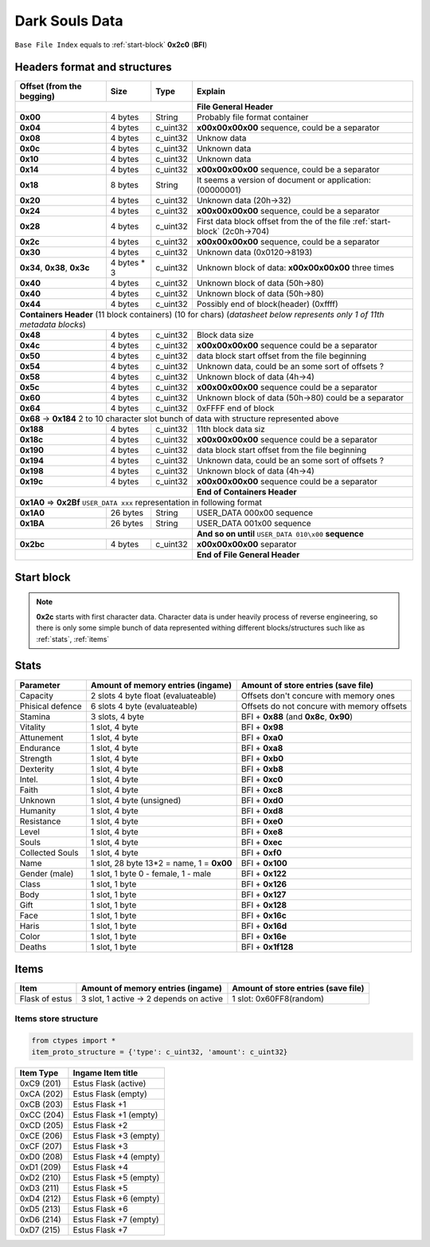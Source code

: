 Dark Souls Data
===============
``Base File Index`` equals to :ref:`start-block` **0x2c0** (**BFI**)

Headers format and structures
-----------------------------

+-----------------+---------+------------+-----------------------------------+
| Offset (from the| Size    | Type       | Explain                           |
| begging)        |         |            |                                   |
+=================+=========+============+===================================+
|                                        | **File General Header**           |
+-----------------+---------+------------+-----------------------------------+
| **0x00**        | 4 bytes | String     | Probably file format container    |
+-----------------+---------+------------+-----------------------------------+
| **0x04**        | 4 bytes | c_uint32   | **\x00\x00\x00\x00** sequence,    |
|                 |         |            | could be a separator              |
+-----------------+---------+------------+-----------------------------------+
| **0x08**        | 4 bytes | c_uint32   | Unknow data                       |
+-----------------+---------+------------+-----------------------------------+
| **0x0c**        | 4 bytes | c_uint32   | Unknown data                      |
+-----------------+---------+------------+-----------------------------------+
| **0x10**        | 4 bytes | c_uint32   | Unknown data                      |
+-----------------+---------+------------+-----------------------------------+
| **0x14**        | 4 bytes | c_uint32   | **\x00\x00\x00\x00** sequence,    |
|                 |         |            | could be a separator              |
+-----------------+---------+------------+-----------------------------------+
| **0x18**        | 8 bytes | String     | It seems a version of document or |
|                 |         |            | application: (00000001)           |
+-----------------+---------+------------+-----------------------------------+
| **0x20**        | 4 bytes | c_uint32   | Unknown data (20h->32)            |
+-----------------+---------+------------+-----------------------------------+
| **0x24**        | 4 bytes | c_uint32   | **\x00\x00\x00\x00** sequence,    |
|                 |         |            | could be a separator              |
+-----------------+---------+------------+-----------------------------------+
| **0x28**        | 4 bytes | c_uint32   | First data block offset from the  |
|                 |         |            | of the file :ref:`start-block`    |
|                 |         |            | (2c0h->704)                       |
+-----------------+---------+------------+-----------------------------------+
| **0x2c**        | 4 bytes | c_uint32   | **\x00\x00\x00\x00** sequence,    |
|                 |         |            | could be a separator              |
+-----------------+---------+------------+-----------------------------------+
| **0x30**        | 4 bytes | c_uint32   | Unknown data (0x0120->8193)       |
|                 |         |            |                                   |
+-----------------+---------+------------+-----------------------------------+
| **0x34**,       | 4 bytes | c_uint32   | Unknown block of data:            |
| **0x38**,       | * 3     |            | **\x00\x00\x00\x00** three times  |
| **0x3c**        |         |            |                                   |
+-----------------+---------+------------+-----------------------------------+
| **0x40**        | 4 bytes | c_uint32   | Unknown block of data             |
|                 |         |            | (50h->80)                         |
+-----------------+---------+------------+-----------------------------------+
| **0x40**        | 4 bytes | c_uint32   | Unknown block of data             |
|                 |         |            | (50h->80)                         |
+-----------------+---------+------------+-----------------------------------+
| **0x44**        | 4 bytes | c_uint32   | Possibly end of block(header)     |
|                 |         |            | (0xffff)                          |
+-----------------+---------+------------+-----------------------------------+
| **Containers Header** (11 block containers) (10 for chars)                 |
| (*datasheet below represents only 1 of 11th metadata blocks*)              |
+-----------------+---------+------------+-----------------------------------+
| **0x48**        | 4 bytes | c_uint32   | Block data size                   |
|                 |         |            |                                   |
+-----------------+---------+------------+-----------------------------------+
| **0x4c**        | 4 bytes | c_uint32   | **\x00\x00\x00\x00** sequence     |
|                 |         |            | could be a separator              |
+-----------------+---------+------------+-----------------------------------+
| **0x50**        | 4 bytes | c_uint32   | data block start offset from the  |
|                 |         |            | file beginning                    |
|                 |         |            |                                   |
+-----------------+---------+------------+-----------------------------------+
| **0x54**        | 4 bytes | c_uint32   | Unknown data, could be an some    |
|                 |         |            | sort of offsets ?                 |
+-----------------+---------+------------+-----------------------------------+
| **0x58**        | 4 bytes | c_uint32   | Unknown block of data             |
|                 |         |            | (4h->4)                           |
+-----------------+---------+------------+-----------------------------------+
| **0x5c**        | 4 bytes | c_uint32   | **\x00\x00\x00\x00** sequence     |
|                 |         |            | could be a separator              |
+-----------------+---------+------------+-----------------------------------+
| **0x60**        | 4 bytes | c_uint32   | Unknown block of data (50h->80)   |
|                 |         |            | could be a separator              |
+-----------------+---------+------------+-----------------------------------+
| **0x64**        | 4 bytes | c_uint32   | 0xFFFF end of block               |
|                 |         |            |                                   |
+-----------------+---------+------------+-----------------------------------+
| **0x68** -> **0x184**  2 to 10 character slot bunch of data with structure |
| represented    above                                                       |
+-----------------+---------+------------+-----------------------------------+
| **0x188**       | 4 bytes | c_uint32   | 11th block data siz               |
|                 |         |            |                                   |
+-----------------+---------+------------+-----------------------------------+
| **0x18c**       | 4 bytes | c_uint32   | **\x00\x00\x00\x00** sequence     |
|                 |         |            | could be a separator              |
+-----------------+---------+------------+-----------------------------------+
| **0x190**       | 4 bytes | c_uint32   | data block start offset from the  |
|                 |         |            | file beginning                    |
|                 |         |            |                                   |
+-----------------+---------+------------+-----------------------------------+
| **0x194**       | 4 bytes | c_uint32   | Unknown data, could be an some    |
|                 |         |            | sort of offsets ?                 |
+-----------------+---------+------------+-----------------------------------+
| **0x198**       | 4 bytes | c_uint32   | Unknown block of data             |
|                 |         |            | (4h->4)                           |
+-----------------+---------+------------+-----------------------------------+
| **0x19c**       | 4 bytes | c_uint32   | **\x00\x00\x00\x00** sequence     |
|                 |         |            | could be a separator              |
+-----------------+---------+------------+-----------------------------------+
|                                        | **End of Containers Header**      |
+-----------------+---------+------------+-----------------------------------+
|                                         **0x1A0** => **0x2Bf**             |
|                                         ``USER_DATA xxx`` representation   |
|                                         in following format                |
+-----------------+---------+------------+-----------------------------------+
| **0x1A0**       |26 bytes | String     | USER_DATA 000\x00 sequence        |
+-----------------+---------+------------+-----------------------------------+
| **0x1BA**       |26 bytes | String     | USER_DATA 001\x00 sequence        |
+-----------------+---------+------------+-----------------------------------+
|                                        | **And so on until**               |
|                                        | ``USER_DATA 010\x00`` **sequence**|
+-----------------+---------+------------+-----------------------------------+
| **0x2bc**       | 4 bytes | c_uint32   | **\x00\x00\x00\x00** separator    |
+-----------------+---------+------------+-----------------------------------+
|                                        | **End of File General Header**    |
+-----------------+---------+------------+-----------------------------------+

.. _start-block:

Start block
-----------
.. note::

    **0x2c** starts with first character data. Character data is under heavily
    process of reverse engineering, so there is only some simple bunch of data
    represented withing different blocks/structures such like as :ref:`stats`,
    :ref:`items`

.. _stats:

Stats
-----

+-----------+--------------------------+-------------------------+
| Parameter | Amount of memory entries | Amount of store entries |
|           | (ingame)                 | (save file)             |
+===========+==========================+=========================+
| Capacity  | 2 slots 4 byte float     | Offsets don't concure   |
|           | (evaluateable)           | with memory ones        |
+-----------+--------------------------+-------------------------+
| Phisical  | 6 slots 4 byte           | Offsets do not concure  |
| defence   | (evaluateable)           | with memory offsets     |
+-----------+--------------------------+-------------------------+
| Stamina   | 3 slots, 4 byte          | BFI + **0x88**          |
|           |                          | (and **0x8c**, **0x90**)|
+-----------+--------------------------+-------------------------+
| Vitality  | 1 slot, 4 byte           | BFI + **0x98**          |
+-----------+--------------------------+-------------------------+
| Attunement| 1 slot, 4 byte           | BFI + **0xa0**          |
+-----------+--------------------------+-------------------------+
| Endurance | 1 slot, 4 byte           | BFI + **0xa8**          |
+-----------+--------------------------+-------------------------+
| Strength  | 1 slot, 4 byte           | BFI + **0xb0**          |
+-----------+--------------------------+-------------------------+
| Dexterity | 1 slot, 4 byte           | BFI + **0xb8**          |
+-----------+--------------------------+-------------------------+
| Intel.    | 1 slot, 4 byte           | BFI + **0xc0**          |
+-----------+--------------------------+-------------------------+
| Faith     | 1 slot, 4 byte           | BFI + **0xc8**          |
+-----------+--------------------------+-------------------------+
| Unknown   | 1 slot, 4 byte (unsigned)| BFI + **0xd0**          |
+-----------+--------------------------+-------------------------+
| Humanity  | 1 slot, 4 byte           | BFI + **0xd8**          |
+-----------+--------------------------+-------------------------+
| Resistance| 1 slot, 4 byte           | BFI + **0xe0**          |
+-----------+--------------------------+-------------------------+
| Level     | 1 slot, 4 byte           | BFI + **0xe8**          |
+-----------+--------------------------+-------------------------+
| Souls     | 1 slot, 4 byte           | BFI + **0xec**          |
+-----------+--------------------------+-------------------------+
| Collected |                          |                         |
| Souls     | 1 slot, 4 byte           | BFI + **0xf0**          |
+-----------+--------------------------+-------------------------+
| Name      | 1 slot, 28 byte          |                         |
|           | 13*2 = name, 1 = **0x00**| BFI + **0x100**         |
+-----------+--------------------------+-------------------------+
| Gender    | 1 slot, 1 byte           | BFI + **0x122**         |
| (male)    | 0 - female, 1 - male     |                         |
+-----------+--------------------------+-------------------------+
| Class     | 1 slot, 1 byte           | BFI + **0x126**         |
+-----------+--------------------------+-------------------------+
| Body      | 1 slot, 1 byte           | BFI + **0x127**         |
+-----------+--------------------------+-------------------------+
| Gift      | 1 slot, 1 byte           | BFI + **0x128**         |
+-----------+--------------------------+-------------------------+
| Face      | 1 slot, 1 byte           | BFI + **0x16c**         |
+-----------+--------------------------+-------------------------+
| Haris     | 1 slot, 1 byte           | BFI + **0x16d**         |
+-----------+--------------------------+-------------------------+
| Color     | 1 slot, 1 byte           | BFI + **0x16e**         |
+-----------+--------------------------+-------------------------+
| Deaths    | 1 slot, 1 byte           | BFI + **0x1f128**       |
+-----------+--------------------------+-------------------------+

.. _items:

Items
-----

+-------------------+--------------------------+-------------------------+
| Item              | Amount of memory entries | Amount of store entries |
|                   | (ingame)                 | (save file)             |
+===================+==========================+=========================+
| Flask of estus    | 3 slot, 1 active -> 2    | 1 slot: 0x60FF8(random) |
|                   | depends on active        |                         |
+-------------------+--------------------------+-------------------------+


Items store structure
~~~~~~~~~~~~~~~~~~~~~
.. code-block:: python

    from ctypes import *
    item_proto_structure = {'type': c_uint32, 'amount': c_uint32}


+-------------------+----------------------------------------------------+
| Item Type         |  Ingame Item title                                 |
|                   |                                                    |
+===================+====================================================+
| 0xC9 (201)        | Estus Flask (active)                               |
+-------------------+----------------------------------------------------+
| 0xCA (202)        | Estus Flask (empty)                                |
+-------------------+----------------------------------------------------+
| 0xCB (203)        | Estus Flask +1                                     |
+-------------------+----------------------------------------------------+
| 0xCC (204)        | Estus Flask +1 (empty)                             |
+-------------------+----------------------------------------------------+
| 0xCD (205)        | Estus Flask +2                                     |
+-------------------+----------------------------------------------------+
| 0xCE (206)        | Estus Flask +3 (empty)                             |
+-------------------+----------------------------------------------------+
| 0xCF (207)        | Estus Flask +3                                     |
+-------------------+----------------------------------------------------+
| 0xD0 (208)        | Estus Flask +4 (empty)                             |
+-------------------+----------------------------------------------------+
| 0xD1 (209)        | Estus Flask +4                                     |
+-------------------+----------------------------------------------------+
| 0xD2 (210)        | Estus Flask +5 (empty)                             |
+-------------------+----------------------------------------------------+
| 0xD3 (211)        | Estus Flask +5                                     |
+-------------------+----------------------------------------------------+
| 0xD4 (212)        | Estus Flask +6 (empty)                             |
+-------------------+----------------------------------------------------+
| 0xD5 (213)        | Estus Flask +6                                     |
+-------------------+----------------------------------------------------+
| 0xD6 (214)        | Estus Flask +7 (empty)                             |
+-------------------+----------------------------------------------------+
| 0xD7 (215)        | Estus Flask +7                                     |
+-------------------+----------------------------------------------------+
